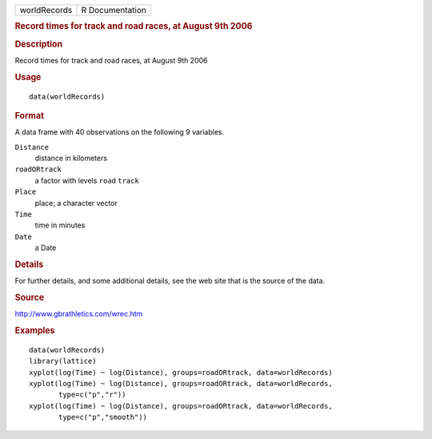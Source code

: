 .. container::

   .. container::

      ============ ===============
      worldRecords R Documentation
      ============ ===============

      .. rubric:: Record times for track and road races, at August 9th
         2006
         :name: record-times-for-track-and-road-races-at-august-9th-2006

      .. rubric:: Description
         :name: description

      Record times for track and road races, at August 9th 2006

      .. rubric:: Usage
         :name: usage

      ::

         data(worldRecords)

      .. rubric:: Format
         :name: format

      A data frame with 40 observations on the following 9 variables.

      ``Distance``
         distance in kilometers

      ``roadORtrack``
         a factor with levels ``road`` ``track``

      ``Place``
         place; a character vector

      ``Time``
         time in minutes

      ``Date``
         a Date

      .. rubric:: Details
         :name: details

      For further details, and some additional details, see the web site
      that is the source of the data.

      .. rubric:: Source
         :name: source

      http://www.gbrathletics.com/wrec.htm

      .. rubric:: Examples
         :name: examples

      ::

         data(worldRecords)
         library(lattice)
         xyplot(log(Time) ~ log(Distance), groups=roadORtrack, data=worldRecords)
         xyplot(log(Time) ~ log(Distance), groups=roadORtrack, data=worldRecords,
                type=c("p","r"))
         xyplot(log(Time) ~ log(Distance), groups=roadORtrack, data=worldRecords,
                type=c("p","smooth"))
